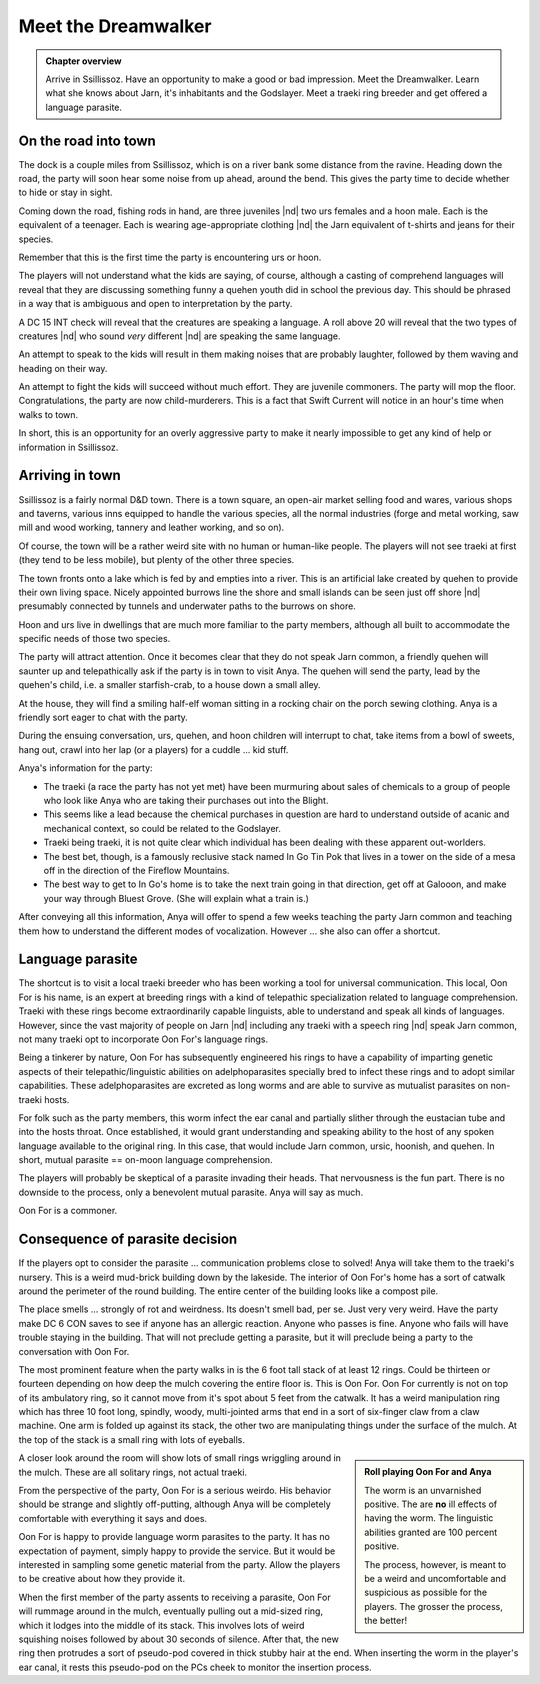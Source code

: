 Meet the Dreamwalker
====================

.. admonition:: Chapter overview

   Arrive in Ssillissoz.  Have an opportunity to make a good or bad
   impression.  Meet the Dreamwalker.  Learn what she knows about
   Jarn, it's inhabitants and the Godslayer.  Meet a traeki ring
   breeder and get offered a language parasite.


On the road into town
---------------------

The dock is a couple miles from Ssillissoz, which is on a river bank
some distance from the ravine.  Heading down the road, the party will
soon hear some noise from up ahead, around the bend.  This gives the
party time to decide whether to hide or stay in sight.

Coming down the road, fishing rods in hand, are three juveniles |nd|
two urs females and a hoon male.  Each is the equivalent of a
teenager.  Each is wearing age-appropriate clothing |nd| the Jarn
equivalent of t-shirts and jeans for their species.

Remember that this is the first time the party is encountering urs or
hoon.

The players will not understand what the kids are saying, of course,
although a casting of comprehend languages will reveal that they are
discussing something funny a quehen youth did in school the previous
day.  This should be phrased in a way that is ambiguous and open to
interpretation by the party.

A DC 15 INT check will reveal that the creatures are speaking a
language.  A roll above 20 will reveal that the two types of creatures
|nd| who sound `very` different |nd| are speaking the same language.

An attempt to speak to the kids will result in them making noises that
are probably laughter, followed by them waving and heading on their
way.

An attempt to fight the kids will succeed without much effort.  They
are juvenile commoners.  The party will mop the floor.
Congratulations, the party are now child-murderers.  This is a fact
that Swift Current will notice in an hour's time when walks to town.

In short, this is an opportunity for an overly aggressive party to
make it nearly impossible to get any kind of help or information in
Ssillissoz. 


Arriving in town
----------------

Ssillissoz is a fairly normal D&D town.  There is a town square, an
open-air market selling food and wares, various shops and taverns,
various inns equipped to handle the various species, all the normal
industries (forge and metal working, saw mill and wood working,
tannery and leather working, and so on).

Of course, the town will be a rather weird site with no human or
human-like people.  The players will not see traeki at first (they
tend to be less mobile), but plenty of the other three species.

The town fronts onto a lake which is fed by and empties into a river.
This is an artificial lake created by quehen to provide their own
living space.  Nicely appointed burrows line the shore and small
islands can be seen just off shore |nd| presumably connected by
tunnels and underwater paths to the burrows on shore.

Hoon and urs live in dwellings that are much more familiar to the
party members, although all built to accommodate the specific needs of
those two species.

The party will attract attention.  Once it becomes clear that they do
not speak Jarn common, a friendly quehen will saunter up
and telepathically ask if the party is in town to visit Anya.  The
quehen will send the party, lead by the quehen's child, i.e. a smaller
starfish-crab, to a house down a small alley.  

At the house, they will find a smiling half-elf woman sitting in a
rocking chair on the porch sewing clothing.  Anya is a friendly sort
eager to chat with the party.  

During the ensuing conversation, urs, quehen, and hoon children will
interrupt to chat, take items from a bowl of sweets, hang out, crawl
into her lap (or a players) for a cuddle ... kid stuff.  

Anya's information for the party:

+ The traeki (a race the party has not yet met) have been murmuring
  about sales of chemicals to a group of people who look like Anya
  who are taking their purchases out into the Blight.
+ This seems like a lead because the chemical purchases in question
  are hard to understand outside of acanic and mechanical context, so
  could be related to the Godslayer.
+ Traeki being traeki, it is not quite clear which individual has been
  dealing with these apparent out-worlders.
+ The best bet, though, is a famously reclusive stack named In Go Tin
  Pok that lives in a tower on the side of a mesa off in the direction
  of the Fireflow Mountains.
+ The best way to get to In Go's home is to take the next train going
  in that direction, get off at Galooon, and make your way through
  Bluest Grove.  (She will explain what a train is.)

After conveying all this information, Anya will offer to spend a few
weeks teaching the party Jarn common and teaching them how to
understand the different modes of vocalization.  However ... she also
can offer a shortcut.

Language parasite
-----------------

The shortcut is to visit a local traeki breeder who has been working a
tool for universal communication.  This local, Oon For is his name, is
an expert at breeding rings with a kind of telepathic specialization
related to language comprehension.  Traeki with these rings become
extraordinarily capable linguists, able to understand and speak all
kinds of languages.  However, since the vast majority of people on
Jarn |nd| including any traeki with a speech ring |nd| speak Jarn
common, not many traeki opt to incorporate Oon For's language rings.

Being a tinkerer by nature, Oon For has subsequently engineered his
rings to have a capability of imparting genetic aspects of their
telepathic/linguistic abilities on adelphoparasites specially bred to
infect these rings and to adopt similar capabilities.  These
adelphoparasites are excreted as long worms and are able to survive as
mutualist parasites on non-traeki hosts.

For folk such as the party members, this worm infect the ear canal and
partially slither through the eustacian tube and into the hosts
throat.  Once established, it would grant understanding and speaking
ability to the host of any spoken language available to the original
ring.  In this case, that would include Jarn common, ursic, hoonish,
and quehen.  In short, mutual parasite == on-moon language
comprehension. 

The players will probably be skeptical of a parasite invading their
heads.  That nervousness is the fun part.  There is no downside to the
process, only a benevolent mutual parasite.  Anya will say as much.

Oon For is a commoner.

.. card:: Oon For, 1st level traeki ring breeder

   :Armor class:   10
   :Hit Points:    8
   :Speed:         0

   ========== ========== ========== ========== ========== ==========
   **STR**    **DEX**    **CON**    **INT**    **WIS**    **CHA**
   10         10         10         12         15         16
   ========== ========== ========== ========== ========== ==========


   :Senses: Passive Perception 12, advantage on perception if involving smell
   :Languages: Jarn common, traeki pheromonic communication
   :Challenge: 1/2
   :Proficiency Bonus: +2



Consequence of parasite decision
--------------------------------

If the players opt to consider the parasite ... communication problems
close to solved!  Anya will take them to the traeki's nursery.  This
is a weird mud-brick building down by the lakeside.  The interior of
Oon For's home has a sort of catwalk around the perimeter of the round
building.  The entire center of the building looks like a compost
pile.

The place smells ... strongly of rot and weirdness.  Its doesn't smell
bad, per se.  Just very very weird.  Have the party make DC 6 CON
saves to see if anyone has an allergic reaction.  Anyone who passes is
fine.  Anyone who fails will have trouble staying in the building.
That will not preclude getting a parasite, but it will preclude being
a party to the conversation with Oon For.


The most prominent feature when the party walks in is the 6 foot tall
stack of at least 12 rings.  Could be thirteen or fourteen depending
on how deep the mulch covering the entire floor is.  This is Oon
For.  Oon For currently is not on top of its ambulatory ring, so it
cannot move from it's spot about 5 feet from the catwalk.  It has a
weird manipulation ring which has three 10 foot long, spindly, woody,
multi-jointed arms that end in a sort of six-finger claw from a claw
machine.   One arm is folded up against its stack, the other two are
manipulating things under the surface of the mulch.  At the top of the
stack is a small ring with lots of eyeballs.

.. admonition:: Roll playing Oon For and Anya
   :class: sidebar note

   The worm is an unvarnished positive.  The are **no** ill effects of
   having the worm.  The linguistic abilities granted are 100 percent
   positive.  

   The process, however, is meant to be a weird and uncomfortable and
   suspicious as possible for the players.  The grosser the process,
   the better!

A closer look around the room will show lots of small rings wriggling
around in the mulch.  These are all solitary rings, not actual traeki.

From the perspective of the party, Oon For is a serious weirdo.  His
behavior should be strange and slightly off-putting, although  Anya
will be completely comfortable with everything it says and does.

Oon For is happy to provide language worm parasites to the party.  It
has no expectation of payment, simply happy to provide the service.
But it would be interested in sampling some genetic material from the
party.  Allow the players to be creative about how they provide it.

When the first member of the party assents to receiving a parasite,
Oon For will rummage around in the mulch, eventually pulling out a
mid-sized ring, which it lodges into the middle of its stack.  This
involves lots of weird squishing noises followed by about 30 seconds
of silence.  After that, the new ring then protrudes a sort of
pseudo-pod covered in thick stubby hair at the end.  When inserting
the worm in the player's ear canal, it rests this pseudo-pod on the
PCs cheek to monitor the insertion process.



